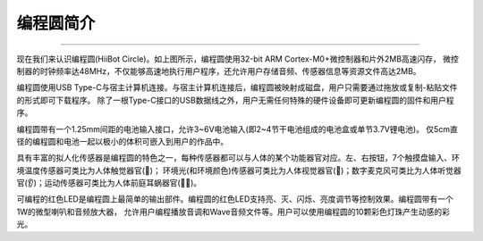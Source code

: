 ====================
编程圆简介
====================

.. image::   ../_static/images/know_circle/circle_elements0.png
  :scale: 30%
  :align: center

-----------------------------------------------

现在我们来认识编程圆(HiiBot Circle)。如上图所示，编程圆使用32-bit ARM Cortex-M0+微控制器和片外2MB高速闪存，
微控制器的时钟频率达48MHz，不仅能够高速地执行用户程序，还允许用户存储音频、传感器信息等资源文件高达2MB。

编程圆使用USB Type-C与宿主计算机连接。与宿主计算机连接后，编程圆被映射成磁盘，用户只需要通过拖放或复制-粘贴文件的形式即可下载程序。
除了一根Type-C接口的USB数据线之外，用户无需任何特殊的硬件设备即可更新编程圆的固件和用户程序。

编程圆带有一个1.25mm间距的电池输入接口，允许3~6V电池输入(即2~4节干电池组成的电池盒或单节3.7V锂电池)。
仅5cm直径的编程圆和电池一起以极小的体积可嵌入到用户的作品中。

具有丰富的拟人化传感器是编程圆的特色之一，每种传感器都可以与人体的某个功能器官对应。左、右按钮，7个触摸盘输入、环境温度传感器可类比为人体触觉器官(👋)；
环境光(和环境颜色)传感器可类比为人体视觉器官(👀)；数字麦克风可类比为人体听觉器官(👂)；运动传感器可类比为人体前庭耳蜗器官(🏊‍♀️)。

可编程的红色LED是编程圆上最简单的输出部件。编程圆的红色LED支持亮、灭、闪烁、亮度调节等控制效果。编程圆带有一个1W的微型喇叭和音频放大器，
允许用户编程播放音调和Wave音频文件等。用户可以使用编程圆的10颗彩色灯珠产生动感的彩光。



